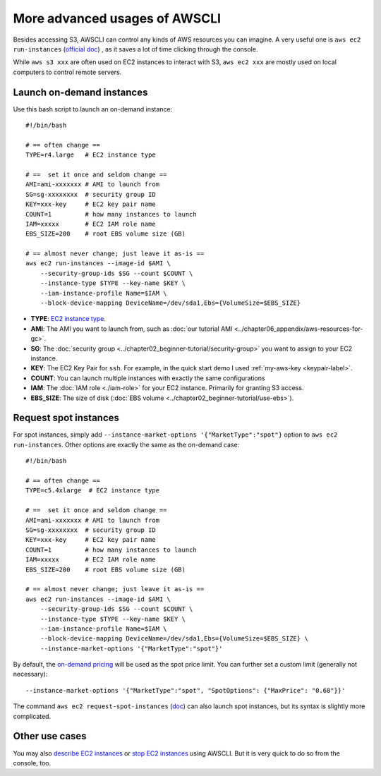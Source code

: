 More advanced usages of AWSCLI
==============================

Besides accessing S3, AWSCLI can control any kinds of AWS resources you can imagine. A very useful one is ``aws ec2 run-instances`` (`official doc <https://docs.aws.amazon.com/cli/latest/reference/ec2/run-instances.html>`_) , as it saves a lot of time clicking through the console.

While ``aws s3 xxx`` are often used on EC2 instances to interact with S3, ``aws ec2 xxx`` are mostly used on local computers to control remote servers.

Launch on-demand instances
--------------------------

Use this bash script to launch an on-demand instance::

  #!/bin/bash
  
  # == often change ==
  TYPE=r4.large   # EC2 instance type

  # ==  set it once and seldom change ==
  AMI=ami-xxxxxxx # AMI to launch from
  SG=sg-xxxxxxxx  # security group ID
  KEY=xxx-key     # EC2 key pair name
  COUNT=1         # how many instances to launch
  IAM=xxxxx       # EC2 IAM role name
  EBS_SIZE=200    # root EBS volume size (GB)

  # == almost never change; just leave it as-is ==
  aws ec2 run-instances --image-id $AMI \
      --security-group-ids $SG --count $COUNT \
      --instance-type $TYPE --key-name $KEY \
      --iam-instance-profile Name=$IAM \
      --block-device-mapping DeviceName=/dev/sda1,Ebs={VolumeSize=$EBS_SIZE}

- **TYPE**: `EC2 instance type <https://aws.amazon.com/ec2/instance-types/>`_.
- **AMI**: The AMI you want to launch from, such as :doc:`our tutorial AMI <../chapter06_appendix/aws-resources-for-gc>`.
- **SG**: The :doc:`security group <../chapter02_beginner-tutorial/security-group>` you want to assign to your EC2 instance.
- **KEY**: The EC2 Key Pair for ``ssh``. For example, in the quick start demo I used :ref:`my-aws-key <keypair-label>`.
- **COUNT**: You can launch multiple instances with exactly the same configurations
- **IAM**: The :doc:`IAM role <./iam-role>` for your EC2 instance. Primarily for granting S3 access.
- **EBS_SIZE**: The size of disk (:doc:`EBS volume <../chapter02_beginner-tutorial/use-ebs>`).

Request spot instances
----------------------

For spot instances, simply add ``--instance-market-options '{"MarketType":"spot"}`` option to ``aws ec2 run-instances``. Other options are exactly the same as the on-demand case::

  #!/bin/bash

  # == often change ==
  TYPE=c5.4xlarge  # EC2 instance type

  # ==  set it once and seldom change ==
  AMI=ami-xxxxxxx # AMI to launch from
  SG=sg-xxxxxxxx  # security group ID
  KEY=xxx-key     # EC2 key pair name
  COUNT=1         # how many instances to launch
  IAM=xxxxx       # EC2 IAM role name
  EBS_SIZE=200    # root EBS volume size (GB)

  # == almost never change; just leave it as-is ==
  aws ec2 run-instances --image-id $AMI \
      --security-group-ids $SG --count $COUNT \
      --instance-type $TYPE --key-name $KEY \
      --iam-instance-profile Name=$IAM \
      --block-device-mapping DeviceName=/dev/sda1,Ebs={VolumeSize=$EBS_SIZE} \
      --instance-market-options '{"MarketType":"spot"}'

By default, the `on-demand pricing <https://aws.amazon.com/ec2/pricing/on-demand/>`_ will be used as the spot price limit. You can further set a custom limit (generally not necessary)::

  --instance-market-options '{"MarketType":"spot", "SpotOptions": {"MaxPrice": "0.68"}}'

The command ``aws ec2 request-spot-instances`` (`doc <https://docs.aws.amazon.com/cli/latest/reference/ec2/request-spot-instances.html>`_) can also launch spot instances, but its syntax is slightly more complicated.

Other use cases
---------------

You may also `describe EC2 instances <https://docs.aws.amazon.com/cli/latest/reference/ec2/describe-instances.html>`_
or `stop EC2 instances <https://docs.aws.amazon.com/cli/latest/reference/ec2/stop-instances.html>`_ using AWSCLI. But it is very quick to do so from the console, too.
